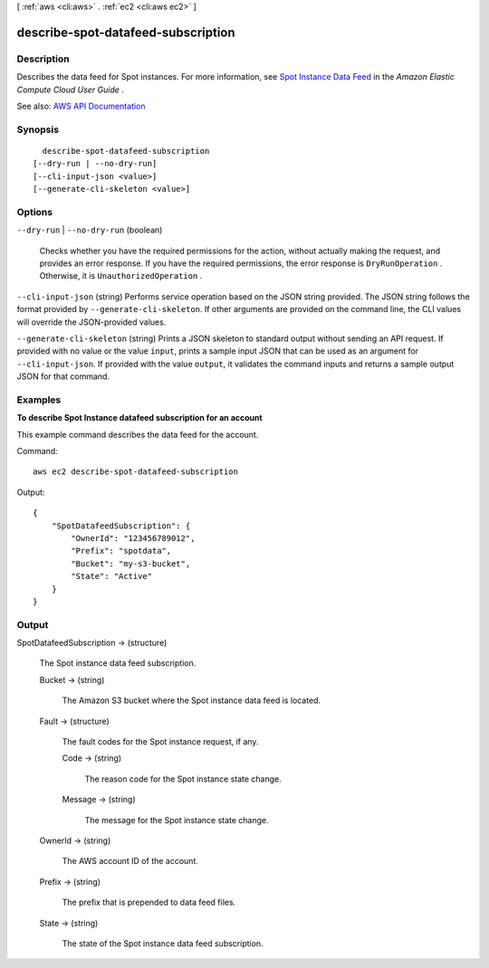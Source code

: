 [ :ref:`aws <cli:aws>` . :ref:`ec2 <cli:aws ec2>` ]

.. _cli:aws ec2 describe-spot-datafeed-subscription:


***********************************
describe-spot-datafeed-subscription
***********************************



===========
Description
===========



Describes the data feed for Spot instances. For more information, see `Spot Instance Data Feed <http://docs.aws.amazon.com/AWSEC2/latest/UserGuide/spot-data-feeds.html>`_ in the *Amazon Elastic Compute Cloud User Guide* .



See also: `AWS API Documentation <https://docs.aws.amazon.com/goto/WebAPI/ec2-2016-11-15/DescribeSpotDatafeedSubscription>`_


========
Synopsis
========

::

    describe-spot-datafeed-subscription
  [--dry-run | --no-dry-run]
  [--cli-input-json <value>]
  [--generate-cli-skeleton <value>]




=======
Options
=======

``--dry-run`` | ``--no-dry-run`` (boolean)


  Checks whether you have the required permissions for the action, without actually making the request, and provides an error response. If you have the required permissions, the error response is ``DryRunOperation`` . Otherwise, it is ``UnauthorizedOperation`` .

  

``--cli-input-json`` (string)
Performs service operation based on the JSON string provided. The JSON string follows the format provided by ``--generate-cli-skeleton``. If other arguments are provided on the command line, the CLI values will override the JSON-provided values.

``--generate-cli-skeleton`` (string)
Prints a JSON skeleton to standard output without sending an API request. If provided with no value or the value ``input``, prints a sample input JSON that can be used as an argument for ``--cli-input-json``. If provided with the value ``output``, it validates the command inputs and returns a sample output JSON for that command.



========
Examples
========

**To describe Spot Instance datafeed subscription for an account**

This example command describes the data feed for the account.

Command::

  aws ec2 describe-spot-datafeed-subscription

Output::

  {
      "SpotDatafeedSubscription": {
          "OwnerId": "123456789012",
          "Prefix": "spotdata",
          "Bucket": "my-s3-bucket",
          "State": "Active"
      }
  }



======
Output
======

SpotDatafeedSubscription -> (structure)

  

  The Spot instance data feed subscription.

  

  Bucket -> (string)

    

    The Amazon S3 bucket where the Spot instance data feed is located.

    

    

  Fault -> (structure)

    

    The fault codes for the Spot instance request, if any.

    

    Code -> (string)

      

      The reason code for the Spot instance state change.

      

      

    Message -> (string)

      

      The message for the Spot instance state change.

      

      

    

  OwnerId -> (string)

    

    The AWS account ID of the account.

    

    

  Prefix -> (string)

    

    The prefix that is prepended to data feed files.

    

    

  State -> (string)

    

    The state of the Spot instance data feed subscription.

    

    

  

